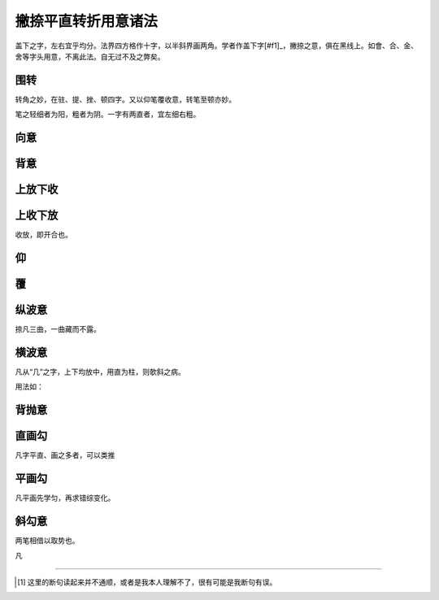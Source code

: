 ======================================
撇捺平直转折用意诸法
======================================

.. image:: ../images/fajiesifangge.jpg
   :align: center

盖下之字，左右宜乎均分。法界四方格作十字，以半斜界画两角。学者作盖下字[#f1]_，撇捺之意，俱在黑线上。如會、合、金、舍等字头用意，不离此法。自无过不及之弊矣。

----------------
围转
----------------

.. image:: ../images/weizhuan.jpg
   :align: center

转角之妙，在驻、提、挫、顿四字。又以仰笔覆收意，转笔至顿亦妙。

笔之轻细者为阳，粗者为阴。一字有两直者，宜左细右粗。

-----------------
向意
-----------------

.. image:: ../images/xiangyi.jpg
   :align: center

-----------------
背意
-----------------

.. image:: ../images/xiangyi.jpg
   :align: center

-----------------
上放下收
-----------------

.. image:: ../images/xiangyi.jpg
   :align: center

-----------------
上收下放
-----------------

.. image:: ../images/xiangyi.jpg
   :align: center

收放，即开合也。

-----------------
仰
-----------------

.. image:: ../images/xiangyi.jpg
   :align: center


-----------------
覆
-----------------

.. image:: ../images/xiangyi.jpg
   :align: center

-----------------
纵波意
-----------------

.. image:: ../images/xiangyi.jpg
   :align: center

捺凡三曲，一曲藏而不露。

-----------------
横波意
-----------------

.. image:: ../images/xiangyi.jpg
   :align: center

凡从“几”之字，上下均放中，用直为柱，则欹斜之病。

.. image:: ../images/xiangyi.jpg
   :align: center

用法如：

.. image:: ../images/fajiesifangge.jpg
   :align: center

-----------------
背抛意
-----------------

.. image:: ../images/xiangyi.jpg
   :align: center

-----------------
直画勾
-----------------

.. image:: ../images/xiangyi.jpg
   :align: center

凡字平直、画之多者，可以类推

-----------------
平画勾
-----------------

.. image:: ../images/xiangyi.jpg
   :align: center

凡平画先学匀，再求错综变化。

-----------------
斜勾意
-----------------

.. image:: ../images/xiangyi.jpg
   :align: center

两笔相借以取势也。

凡

----

.. [#f1] 这里的断句读起来并不通顺，或者是我本人理解不了，很有可能是我断句有误。